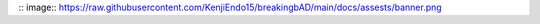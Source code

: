 .. breakingbAD documentation master index file

:: image:: https://raw.githubusercontent.com/KenjiEndo15/breakingbAD/main/docs/assests/banner.png
